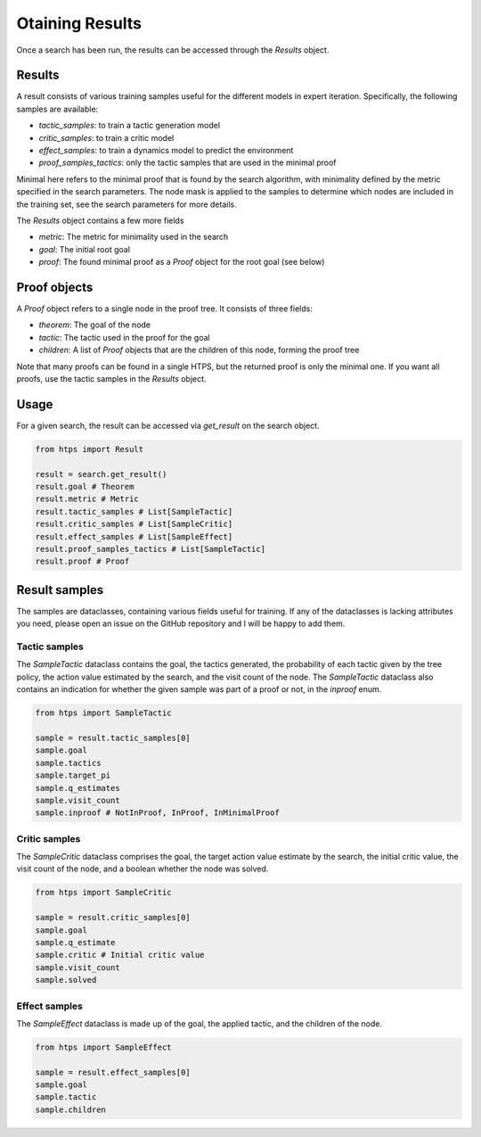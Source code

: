 Otaining Results
================

Once a search has been run, the results can be accessed through the `Results` object.

Results
-------
A result consists of various training samples useful for the different models in expert iteration.
Specifically, the following samples are available:

- `tactic_samples`: to train a tactic generation model
- `critic_samples`: to train a critic model
- `effect_samples`: to train a dynamics model to predict the environment
- `proof_samples_tactics`: only the tactic samples that are used in the minimal proof

Minimal here refers to the minimal proof that is found by the search algorithm, with minimality defined by the metric specified in the search parameters.
The node mask is applied to the samples to determine which nodes are included in the training set, see the search parameters for more details.

The `Results` object contains a few more fields

- `metric`: The metric for minimality used in the search
- `goal`: The initial root goal
- `proof`: The found minimal proof as a `Proof` object for the root goal (see below)

Proof objects
-------------
A `Proof` object refers to a single node in the proof tree. It consists of three fields:

- `theorem`: The goal of the node
- `tactic`: The tactic used in the proof for the goal
- `children`: A list of `Proof` objects that are the children of this node, forming the proof tree

Note that many proofs can be found in a single HTPS, but the returned proof is only the minimal one. If you want all proofs, use the tactic samples in the `Results` object.


Usage
-----
For a given search, the result can be accessed via `get_result` on the search object.

.. code-block:: python

    from htps import Result

    result = search.get_result()
    result.goal # Theorem
    result.metric # Metric
    result.tactic_samples # List[SampleTactic]
    result.critic_samples # List[SampleCritic]
    result.effect_samples # List[SampleEffect]
    result.proof_samples_tactics # List[SampleTactic]
    result.proof # Proof

Result samples
--------------
The samples are dataclasses, containing various fields useful for training.
If any of the dataclasses is lacking attributes you need, please open an issue on the GitHub repository and I will be happy to add them.

Tactic samples
^^^^^^^^^^^^^^
The `SampleTactic` dataclass contains the goal, the tactics generated, the probability of each tactic given by the tree policy, the action value estimated by the search, and the visit count of the node.
The `SampleTactic` dataclass also contains an indication for whether the given sample was part of a proof or not, in the `inproof` enum.

.. code-block:: python

    from htps import SampleTactic

    sample = result.tactic_samples[0]
    sample.goal
    sample.tactics
    sample.target_pi
    sample.q_estimates
    sample.visit_count
    sample.inproof # NotInProof, InProof, InMinimalProof

Critic samples
^^^^^^^^^^^^^^
The `SampleCritic` dataclass comprises the goal, the target action value estimate by the search, the initial critic value, the visit count of the node, and a boolean whether the node was solved.

.. code-block:: python

    from htps import SampleCritic

    sample = result.critic_samples[0]
    sample.goal
    sample.q_estimate
    sample.critic # Initial critic value
    sample.visit_count
    sample.solved

Effect samples
^^^^^^^^^^^^^^
The `SampleEffect` dataclass is made up of the goal, the applied tactic, and the children of the node.

.. code-block:: python

    from htps import SampleEffect

    sample = result.effect_samples[0]
    sample.goal
    sample.tactic
    sample.children
